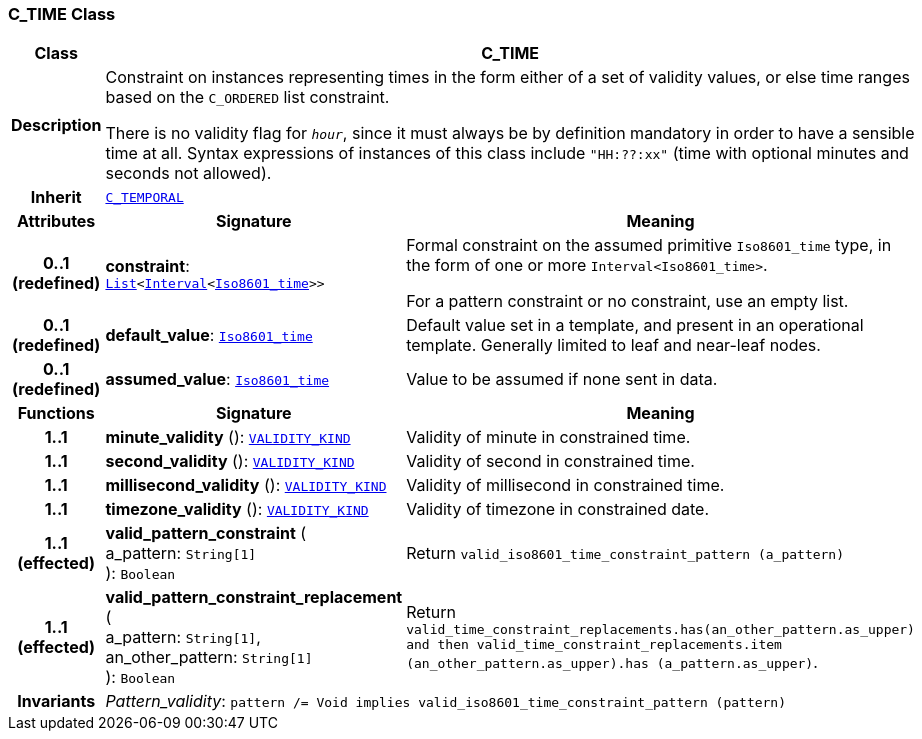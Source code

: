 === C_TIME Class

[cols="^1,3,5"]
|===
h|*Class*
2+^h|*C_TIME*

h|*Description*
2+a|Constraint on instances representing times in the form either of a set of validity values, or else time ranges based on the `C_ORDERED` list constraint.

There is no validity flag for `_hour_`, since it must always be by definition mandatory in order to have a sensible time at all. Syntax expressions of instances of this class include `"HH:??:xx"` (time with optional minutes and seconds not allowed).

h|*Inherit*
2+|`<<_c_temporal_class,C_TEMPORAL>>`

h|*Attributes*
^h|*Signature*
^h|*Meaning*

h|*0..1 +
(redefined)*
|*constraint*: `link:/releases/BASE/{base_release}/foundation_types.html#_list_class[List^]<link:/releases/BASE/{base_release}/foundation_types.html#_interval_class[Interval^]<link:/releases/BASE/{base_release}/foundation_types.html#_iso8601_time_class[Iso8601_time^]>>`
a|Formal constraint on the assumed primitive `Iso8601_time` type, in the form of one or more `Interval<Iso8601_time>`.

For a pattern constraint or no constraint, use an empty list.

h|*0..1 +
(redefined)*
|*default_value*: `link:/releases/BASE/{base_release}/foundation_types.html#_iso8601_time_class[Iso8601_time^]`
a|Default value set in a template, and present in an operational template. Generally limited to leaf and near-leaf nodes.

h|*0..1 +
(redefined)*
|*assumed_value*: `link:/releases/BASE/{base_release}/foundation_types.html#_iso8601_time_class[Iso8601_time^]`
a|Value to be assumed if none sent in data.
h|*Functions*
^h|*Signature*
^h|*Meaning*

h|*1..1*
|*minute_validity* (): `link:/releases/BASE/{base_release}/base_types.html#_validity_kind_enumeration[VALIDITY_KIND^]`
a|Validity of minute in constrained time.

h|*1..1*
|*second_validity* (): `link:/releases/BASE/{base_release}/base_types.html#_validity_kind_enumeration[VALIDITY_KIND^]`
a|Validity of second in constrained time.

h|*1..1*
|*millisecond_validity* (): `link:/releases/BASE/{base_release}/base_types.html#_validity_kind_enumeration[VALIDITY_KIND^]`
a|Validity of millisecond in constrained time.

h|*1..1*
|*timezone_validity* (): `link:/releases/BASE/{base_release}/base_types.html#_validity_kind_enumeration[VALIDITY_KIND^]`
a|Validity of timezone in constrained date.

h|*1..1 +
(effected)*
|*valid_pattern_constraint* ( +
a_pattern: `String[1]` +
): `Boolean`
a|Return `valid_iso8601_time_constraint_pattern (a_pattern)`

h|*1..1 +
(effected)*
|*valid_pattern_constraint_replacement* ( +
a_pattern: `String[1]`, +
an_other_pattern: `String[1]` +
): `Boolean`
a|Return `valid_time_constraint_replacements.has(an_other_pattern.as_upper) and then
valid_time_constraint_replacements.item (an_other_pattern.as_upper).has (a_pattern.as_upper)`.

h|*Invariants*
2+a|__Pattern_validity__: `pattern /= Void implies valid_iso8601_time_constraint_pattern (pattern)`
|===
